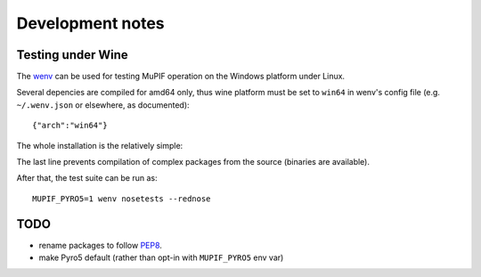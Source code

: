 Development notes
====================

Testing under Wine
-------------------

The `wenv <https://pypi.org/project/wenv/>`__ can be used for testing MuPIF operation on the Windows platform under Linux.

Several depencies are compiled for amd64 only, thus wine platform must be set to ``win64`` in wenv's config file (e.g. ``~/.wenv.json`` or elsewhere, as documented)::

    {"arch":"win64"}

The whole installation is the relatively simple:

.. code-block: bash

   pip install wenv
   wenv init
   wenv pip install --only-binary=vtk --only-binary=h5py --only-binary=pyrsistent -r requirements.txt

The last line prevents compilation of complex packages from the source (binaries are available).

After that, the test suite can be run as::

   MUPIF_PYRO5=1 wenv nosetests --rednose

TODO
-----

* rename packages to follow `PEP8 <https://pep8.org/>`__.
* make Pyro5 default (rather than opt-in with ``MUPIF_PYRO5`` env var)
